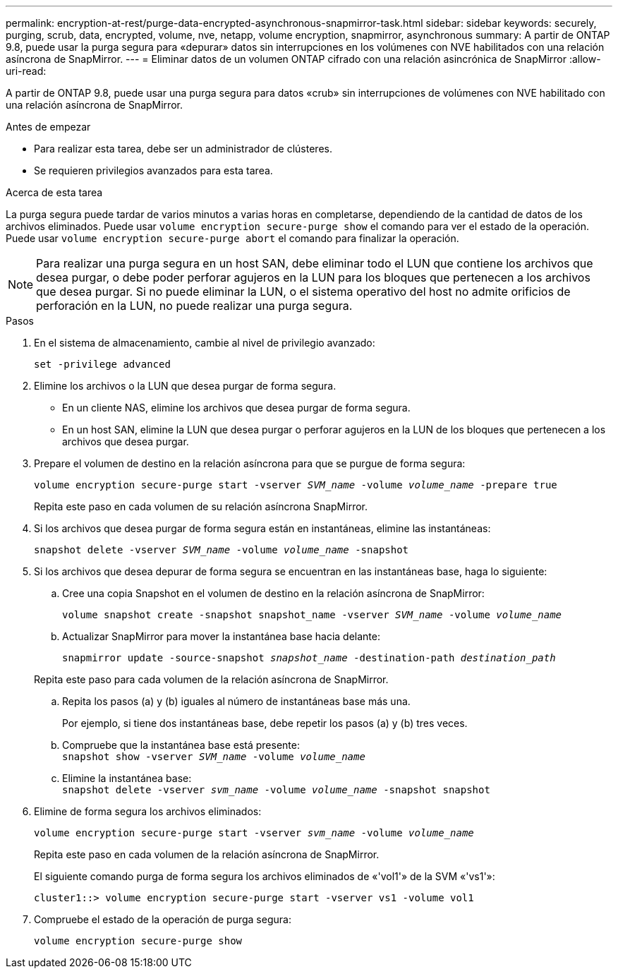 ---
permalink: encryption-at-rest/purge-data-encrypted-asynchronous-snapmirror-task.html 
sidebar: sidebar 
keywords: securely, purging, scrub, data, encrypted, volume, nve, netapp, volume encryption, snapmirror, asynchronous 
summary: A partir de ONTAP 9.8, puede usar la purga segura para «depurar» datos sin interrupciones en los volúmenes con NVE habilitados con una relación asíncrona de SnapMirror. 
---
= Eliminar datos de un volumen ONTAP cifrado con una relación asincrónica de SnapMirror
:allow-uri-read: 


[role="lead"]
A partir de ONTAP 9.8, puede usar una purga segura para datos «crub» sin interrupciones de volúmenes con NVE habilitado con una relación asíncrona de SnapMirror.

.Antes de empezar
* Para realizar esta tarea, debe ser un administrador de clústeres.
* Se requieren privilegios avanzados para esta tarea.


.Acerca de esta tarea
La purga segura puede tardar de varios minutos a varias horas en completarse, dependiendo de la cantidad de datos de los archivos eliminados. Puede usar `volume encryption secure-purge show` el comando para ver el estado de la operación. Puede usar `volume encryption secure-purge abort` el comando para finalizar la operación.


NOTE: Para realizar una purga segura en un host SAN, debe eliminar todo el LUN que contiene los archivos que desea purgar, o debe poder perforar agujeros en la LUN para los bloques que pertenecen a los archivos que desea purgar. Si no puede eliminar la LUN, o el sistema operativo del host no admite orificios de perforación en la LUN, no puede realizar una purga segura.

.Pasos
. En el sistema de almacenamiento, cambie al nivel de privilegio avanzado:
+
`set -privilege advanced`

. Elimine los archivos o la LUN que desea purgar de forma segura.
+
** En un cliente NAS, elimine los archivos que desea purgar de forma segura.
** En un host SAN, elimine la LUN que desea purgar o perforar agujeros en la LUN de los bloques que pertenecen a los archivos que desea purgar.


. Prepare el volumen de destino en la relación asíncrona para que se purgue de forma segura:
+
`volume encryption secure-purge start -vserver _SVM_name_ -volume _volume_name_ -prepare true`

+
Repita este paso en cada volumen de su relación asíncrona SnapMirror.

. Si los archivos que desea purgar de forma segura están en instantáneas, elimine las instantáneas:
+
`snapshot delete -vserver _SVM_name_ -volume _volume_name_ -snapshot`

. Si los archivos que desea depurar de forma segura se encuentran en las instantáneas base, haga lo siguiente:
+
.. Cree una copia Snapshot en el volumen de destino en la relación asíncrona de SnapMirror:
+
`volume snapshot create -snapshot snapshot_name -vserver _SVM_name_ -volume _volume_name_`

.. Actualizar SnapMirror para mover la instantánea base hacia delante:
+
`snapmirror update -source-snapshot _snapshot_name_ -destination-path _destination_path_`

+
Repita este paso para cada volumen de la relación asíncrona de SnapMirror.

.. Repita los pasos (a) y (b) iguales al número de instantáneas base más una.
+
Por ejemplo, si tiene dos instantáneas base, debe repetir los pasos (a) y (b) tres veces.

.. Compruebe que la instantánea base está presente: +
`snapshot show -vserver _SVM_name_ -volume _volume_name_`
.. Elimine la instantánea base: +
`snapshot delete -vserver _svm_name_ -volume _volume_name_ -snapshot snapshot`


. Elimine de forma segura los archivos eliminados:
+
`volume encryption secure-purge start -vserver _svm_name_ -volume _volume_name_`

+
Repita este paso en cada volumen de la relación asíncrona de SnapMirror.

+
El siguiente comando purga de forma segura los archivos eliminados de «'vol1'» de la SVM «'vs1'»:

+
[listing]
----
cluster1::> volume encryption secure-purge start -vserver vs1 -volume vol1
----
. Compruebe el estado de la operación de purga segura:
+
`volume encryption secure-purge show`


